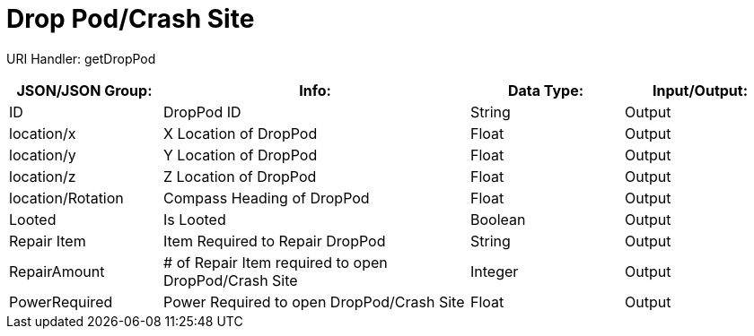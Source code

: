 = Drop Pod/Crash Site

:url-repo: https://www.github.com/porisius/FicsitRemoteMonitoring

URI Handler: getDropPod + 

[cols="1,2,1,1"]
|===
|JSON/JSON Group: |Info: |Data Type: |Input/Output:

|ID
|DropPod ID
|String
|Output

|location/x
|X Location of DropPod
|Float
|Output

|location/y
|Y Location of DropPod
|Float
|Output

|location/z
|Z Location of DropPod
|Float
|Output

|location/Rotation
|Compass Heading of DropPod
|Float
|Output

|Looted
|Is Looted
|Boolean
|Output

|Repair Item
|Item Required to Repair DropPod
|String
|Output

|RepairAmount
|# of Repair Item required to open DropPod/Crash Site
|Integer
|Output

|PowerRequired
|Power Required to open DropPod/Crash Site
|Float
|Output

|===
